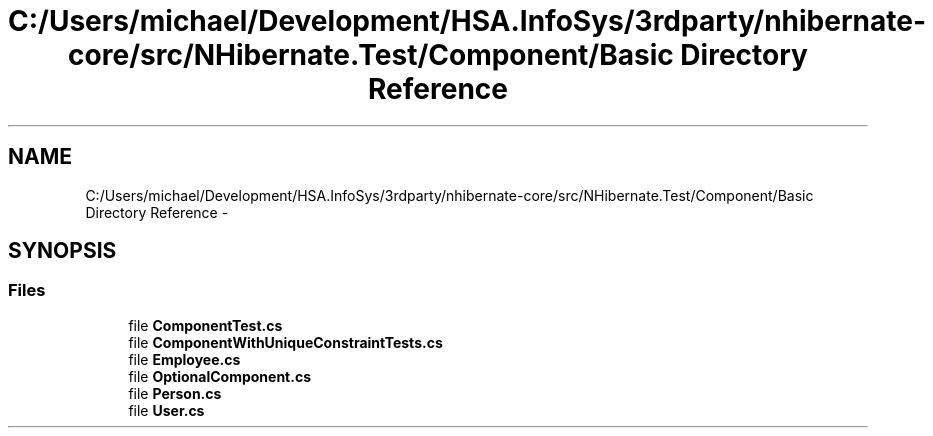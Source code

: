 .TH "C:/Users/michael/Development/HSA.InfoSys/3rdparty/nhibernate-core/src/NHibernate.Test/Component/Basic Directory Reference" 3 "Fri Jul 5 2013" "Version 1.0" "HSA.InfoSys" \" -*- nroff -*-
.ad l
.nh
.SH NAME
C:/Users/michael/Development/HSA.InfoSys/3rdparty/nhibernate-core/src/NHibernate.Test/Component/Basic Directory Reference \- 
.SH SYNOPSIS
.br
.PP
.SS "Files"

.in +1c
.ti -1c
.RI "file \fBComponentTest\&.cs\fP"
.br
.ti -1c
.RI "file \fBComponentWithUniqueConstraintTests\&.cs\fP"
.br
.ti -1c
.RI "file \fBEmployee\&.cs\fP"
.br
.ti -1c
.RI "file \fBOptionalComponent\&.cs\fP"
.br
.ti -1c
.RI "file \fBPerson\&.cs\fP"
.br
.ti -1c
.RI "file \fBUser\&.cs\fP"
.br
.in -1c
